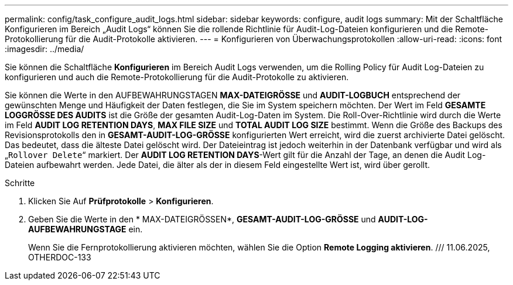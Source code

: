 ---
permalink: config/task_configure_audit_logs.html 
sidebar: sidebar 
keywords: configure, audit logs 
summary: Mit der Schaltfläche Konfigurieren im Bereich „Audit Logs“ können Sie die rollende Richtlinie für Audit-Log-Dateien konfigurieren und die Remote-Protokollierung für die Audit-Protokolle aktivieren. 
---
= Konfigurieren von Überwachungsprotokollen
:allow-uri-read: 
:icons: font
:imagesdir: ../media/


[role="lead"]
Sie können die Schaltfläche *Konfigurieren* im Bereich Audit Logs verwenden, um die Rolling Policy für Audit Log-Dateien zu konfigurieren und auch die Remote-Protokollierung für die Audit-Protokolle zu aktivieren.

Sie können die Werte in den AUFBEWAHRUNGSTAGEN *MAX-DATEIGRÖSSE* und *AUDIT-LOGBUCH* entsprechend der gewünschten Menge und Häufigkeit der Daten festlegen, die Sie im System speichern möchten. Der Wert im Feld *GESAMTE LOGGRÖSSE DES AUDITS* ist die Größe der gesamten Audit-Log-Daten im System. Die Roll-Over-Richtlinie wird durch die Werte im Feld *AUDIT LOG RETENTION DAYS*, *MAX FILE SIZE* und *TOTAL AUDIT LOG SIZE* bestimmt. Wenn die Größe des Backups des Revisionsprotokolls den in *GESAMT-AUDIT-LOG-GRÖSSE* konfigurierten Wert erreicht, wird die zuerst archivierte Datei gelöscht. Das bedeutet, dass die älteste Datei gelöscht wird. Der Dateieintrag ist jedoch weiterhin in der Datenbank verfügbar und wird als „`Rollover Delete`“ markiert. Der *AUDIT LOG RETENTION DAYS*-Wert gilt für die Anzahl der Tage, an denen die Audit Log-Dateien aufbewahrt werden. Jede Datei, die älter als der in diesem Feld eingestellte Wert ist, wird über gerollt.

.Schritte
. Klicken Sie Auf *Prüfprotokolle* > *Konfigurieren*.
. Geben Sie die Werte in den * MAX-DATEIGRÖSSEN*, *GESAMT-AUDIT-LOG-GRÖSSE* und *AUDIT-LOG-AUFBEWAHRUNGSTAGE* ein.
+
Wenn Sie die Fernprotokollierung aktivieren möchten, wählen Sie die Option *Remote Logging aktivieren*. /// 11.06.2025, OTHERDOC-133


